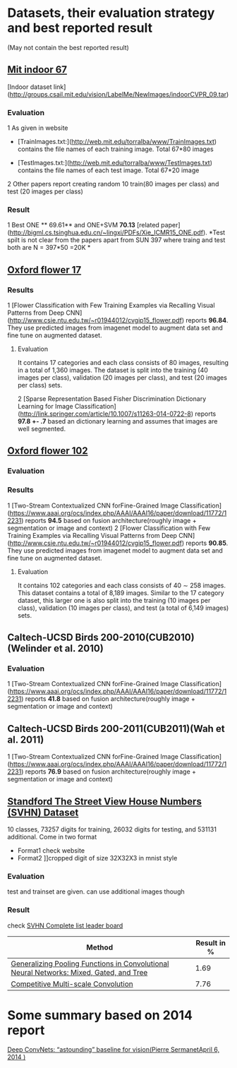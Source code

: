 * Datasets, their evaluation strategy and best reported result
(May not contain the best reported result) 

** [[http://web.mit.edu/torralba/www/indoor.html][Mit indoor 67]]
[Indoor dataset link](http://groups.csail.mit.edu/vision/LabelMe/NewImages/indoorCVPR_09.tar)
*** Evaluation 
1 As given in website
  * [TrainImages.txt:](http://web.mit.edu/torralba/www/TrainImages.txt) contains the file names of each training image. Total 67*80 images

  * [TestImages.txt:](http://web.mit.edu/torralba/www/TestImages.txt) contains the file names of each test image. Total 67*20 image

2 Other papers report creating random 10  train(80 images per class) and test (20 images per class)

*** Result
1 Best ONE ** 69.61**  and ONE+SVM **70.13** [related paper](http://bigml.cs.tsinghua.edu.cn/~lingxi/PDFs/Xie_ICMR15_ONE.pdf). *Test spilt is not clear from the papers apart from SUN 397 where traing and test both are N = 397*50 =20K *

** [[http://www.robots.ox.ac.uk/~vgg/data/flowers/102][Oxford flower 17]]

*** Results
1 [Flower Classification with Few Training Examples via Recalling Visual Patterns from Deep CNN](http://www.csie.ntu.edu.tw/~r01944012/cvgip15_flower.pdf)
 reports **96.84**. They use predicted images from imagenet model to augment data set and fine tune on augmented dataset.
**** Evaluation
It contains 17 categories and each class consists of 80 images, resulting in
a total of 1,360 images. The dataset is split into the training
(40 images per class), validation (20 images per class), and
test (20 images per class) sets.

2 [Sparse Representation Based Fisher Discrimination Dictionary Learning for Image Classification](http://link.springer.com/article/10.1007/s11263-014-0722-8)
reports **97.8 +- .7**  based an dictionary learning and assumes that images are well segmented.

** [[http://www.robots.ox.ac.uk/~vgg/data/flowers/102][ Oxford flower 102]]

*** Evaluation


*** Results
1 [Two-Stream Contextualized CNN forFine-Grained Image Classification] (https://www.aaai.org/ocs/index.php/AAAI/AAAI16/paper/download/11772/12231) reports **94.5** based on fusion architecture(roughly image + segmentation or image and context)
2 [Flower Classification with Few Training Examples via Recalling Visual Patterns from Deep CNN](http://www.csie.ntu.edu.tw/~r01944012/cvgip15_flower.pdf)
 reports **90.85**. They use predicted images from imagenet model to augment data set and fine tune on augmented dataset.
**** Evaluation
It contains 102 categories and each class consists of 40 ∼ 258 images.
This dataset contains a total of 8,189 images. Similar to the 17 category dataset, this larger one is also split into the training (10 images per class), validation (10 images per class), and test (a total of 6,149 images) sets.

** Caltech-UCSD Birds 200-2010(CUB2010)(Welinder et al. 2010)

*** Evaluation
1 [Two-Stream Contextualized CNN forFine-Grained Image Classification] (https://www.aaai.org/ocs/index.php/AAAI/AAAI16/paper/download/11772/12231) reports **41.8** based on fusion architecture(roughly image + segmentation or image and context)

**  Caltech-UCSD Birds 200-2011(CUB2011)(Wah et al. 2011)

1 [Two-Stream Contextualized CNN forFine-Grained Image Classification] (https://www.aaai.org/ocs/index.php/AAAI/AAAI16/paper/download/11772/12231) reports **76.9** based on fusion architecture(roughly image + segmentation or image and context)

** [[http://ufldl.stanford.edu/housenumbers/][Standford The Street View House Numbers (SVHN) Dataset]]

10 classes, 73257 digits for training, 26032 digits for testing, and 531131 additional.
Come in two format
- Format1 check website
- Format2 ]]cropped digit of size 32X32X3 in mnist style
*** Evaluation
    
    test and trainset are given. can use additional images though
*** Result
check [[http://rodrigob.github.io/are_we_there_yet/build/classification_datasets_results.html#5356484e][SVHN Complete list leader board]]
| Method                                                                                  | Result in % |
|-----------------------------------------------------------------------------------------+-------------|
| [[http://arxiv.org/abs/1509.08985][Generalizing Pooling Functions in Convolutional Neural Networks: Mixed, Gated, and Tree]] |        1.69 |
|-----------------------------------------------------------------------------------------+-------------|
| [[http://arxiv.org/abs/1511.05635][Competitive Multi-scale Convolution]]                                                     |        7.76 |



* Some summary based on 2014 report
[[http://cs.nyu.edu/~sermanet/papers/Deep_ConvNets_for_Vision-Results.pdf][Deep ConvNets: “astounding” baseline for vision(Pierre SermanetApril 6, 2014
)]]
